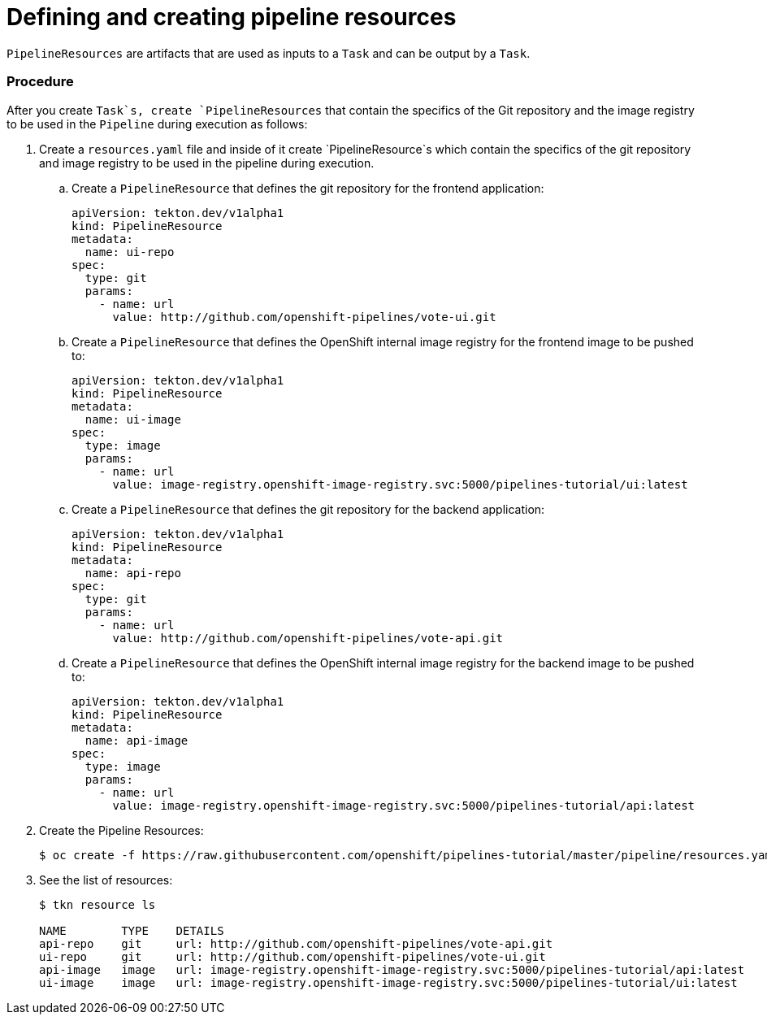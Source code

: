 // Ths module is included in the following assembly:
//
// assembly_using-openshift-pipelines.adoc

[id="defining-and-creating-pipelineresources_{context}"]
= Defining and creating pipeline resources

`PipelineResources` are artifacts that are used as inputs to a `Task` and can be output by a `Task`.

[discrete]
=== Procedure

After you create `Task`s, create `PipelineResources` that contain the specifics of the Git repository and the image registry to be used in the `Pipeline` during execution as follows:

. Create a `resources.yaml` file and inside of it create `PipelineResource`s which contain the specifics of the git repository and image registry to be used in the pipeline during execution.

.. Create a `PipelineResource` that defines the git repository for the frontend application:
+
----
apiVersion: tekton.dev/v1alpha1
kind: PipelineResource
metadata:
  name: ui-repo
spec:
  type: git
  params:
    - name: url
      value: http://github.com/openshift-pipelines/vote-ui.git
----

.. Create a `PipelineResource` that defines the OpenShift internal image registry for the frontend image to be pushed to:
+
----
apiVersion: tekton.dev/v1alpha1
kind: PipelineResource
metadata:
  name: ui-image
spec:
  type: image
  params:
    - name: url
      value: image-registry.openshift-image-registry.svc:5000/pipelines-tutorial/ui:latest
----

.. Create a `PipelineResource` that defines the git repository for the backend application:
+
----
apiVersion: tekton.dev/v1alpha1
kind: PipelineResource
metadata:
  name: api-repo
spec:
  type: git
  params:
    - name: url
      value: http://github.com/openshift-pipelines/vote-api.git
----

.. Create a `PipelineResource` that defines the OpenShift internal image registry for the backend image to be pushed to:
+
----
apiVersion: tekton.dev/v1alpha1
kind: PipelineResource
metadata:
  name: api-image
spec:
  type: image
  params:
    - name: url
      value: image-registry.openshift-image-registry.svc:5000/pipelines-tutorial/api:latest
----

. Create the Pipeline Resources:
+
----
$ oc create -f https://raw.githubusercontent.com/openshift/pipelines-tutorial/master/pipeline/resources.yaml
----

. See the list of resources:
+
----
$ tkn resource ls

NAME        TYPE    DETAILS
api-repo    git     url: http://github.com/openshift-pipelines/vote-api.git
ui-repo     git     url: http://github.com/openshift-pipelines/vote-ui.git
api-image   image   url: image-registry.openshift-image-registry.svc:5000/pipelines-tutorial/api:latest
ui-image    image   url: image-registry.openshift-image-registry.svc:5000/pipelines-tutorial/ui:latest
----

////
[discrete]
== Additional resources

* A bulleted list of links to other material closely related to the contents of the procedure module.
* For more details on writing procedure modules, see the link:https://github.com/redhat-documentation/modular-docs#modular-documentation-reference-guide[Modular Documentation Reference Guide].
* Use a consistent system for file names, IDs, and titles. For tips, see _Anchor Names and File Names_ in link:https://github.com/redhat-documentation/modular-docs#modular-documentation-reference-guide[Modular Documentation Reference Guide].
////
